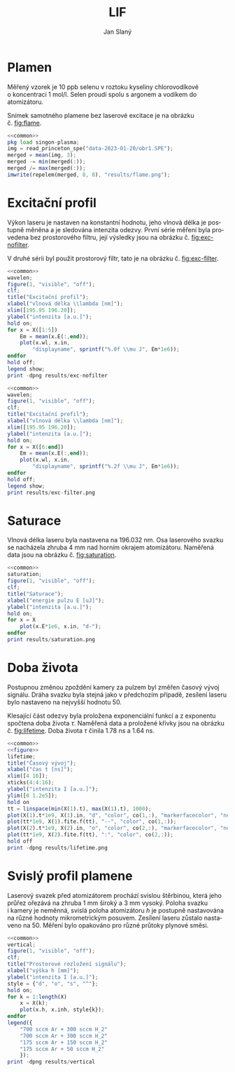 #+title: LIF
#+author: Jan Slaný
#+options: toc:nil
#+language: cs
#+property: header-args  :noweb yes
#+property: header-args+ :exports results
#+property: header-args+ :output-dir results
#+property: header-args+ :cache yes
#+latex_class: article
#+latex_class_options: [a4paper,11pt]
#+latex_header: \usepackage[czech]{babel}
#+latex_header: \hypersetup{hidelinks=true}
#+latex_header: \usepackage{siunitx}
#+latex_header: \sisetup{locale = DE, inter-unit-product = \ensuremath{{}\cdot{}}}

# Laserem indukovaná fluorescence selenu ve vodíkovém plameni.
#+name: common
#+begin_src octave :exports none
  set(0, "defaultaxesbox", "on");
  set(0, "defaultaxestickdir", "in");
  set(0, "defaultlinelinewidth", 1.5);
  set(0, "defaultlinemarkersize", 8);
  set(0, "defaultlinemarkerfacecolor", "auto");
#+end_src

#+name: figure
#+begin_src octave :exports none
	figure(1, "visible", "off");
	clf;
	co = get(gca, "colororder");
#+end_src

* Plamen
Měřený vzorek je 10 ppb selenu v roztoku kyseliny chlorovodíkové
o koncentraci \SI{1}{\mol\per\litre}.
Selen proudí spolu s argonem a vodíkem do atomizátoru.

Snímek samotného plamene bez laserové excitace je na obrázku č. [[fig:flame]].

#+name:flame
#+begin_src octave :results output file link :file flame.png
	<<common>>
	pkg load singon-plasma;
	img = read_princeton_spe("data-2023-01-20/obr1.SPE");
	merged = mean(img, 3);
	merged -= min(merged(:));
	merged /= max(merged(:));
	imwrite(repelem(merged, 8, 8), "results/flame.png");
#+end_src

#+caption: Snímek plamene bez laseru. Složeno z pěti snímků
#+caption: s \num{10000} akumulacemi.
#+label: fig:flame
#+RESULTS[b9f3961bf2c23f590a5075e2e5e65823bffd2957]: flame
[[file:results/flame.png]]

* Excitační profil
Výkon laseru je nastaven na konstantní hodnotu, jeho vlnová délka je postupně
měněna a je sledována intenzita odezvy.
První série měření byla provedena bez prostorového filtru,
její výsledky jsou na obrázku č. [[fig:exc-nofilter]].

V druhé sérii byl použit prostorový filtr,
tato je na obrázku č. [[fig:exc-filter]].

#+name:exc-nofilter
#+begin_src octave :results output file link :file exc-nofilter.png
	<<common>>
	wavelen;
	figure(1, "visible", "off");
	clf;
	title("Excitační profil");
	xlabel("vlnová délka \\lambda [nm]");
	xlim([195.95 196.20]);
	ylabel("intenzita [a.u.]");
	hold on;
	for x = X([1:5])
		Em = mean(x.E(:,end));
		plot(x.wl, x.in,
			"displayname", sprintf("%.0f \\mu J", Em*1e6));
	endfor
	hold off;
	legend show;
	print -dpng results/exc-nofilter
#+end_src

#+caption: Excitační profil bez prostorového filtru.
#+label: fig:exc-nofilter
#+RESULTS[8b72586e8a5dfbf809888a88cc0f7b5edfabc86e]: exc-nofilter
[[file:results/exc-nofilter.png]]

#+name:exc-filter
#+begin_src octave :results output file link :file exc-filter.png
	<<common>>
	wavelen;
	figure(1, "visible", "off");
	clf;
	title("Excitační profil");
	xlabel("vlnová délka \\lambda [nm]");
	xlim([195.95 196.20]);
	ylabel("intenzita [a.u.]");
	hold on;
	for x = X([6:end])
		Em = mean(x.E(:,end));
		plot(x.wl, x.in,
			"displayname", sprintf("%.2f \\mu J", Em*1e6));
	endfor
	hold off;
	legend show;
	print results/exc-filter.png
#+end_src

#+caption: Excitační profil s prostorovým filtrem.
#+label: fig:exc-filter
#+RESULTS[bb69712db5b5124ff352aabfd1dfd5deb7550fe2]: exc-filter
[[file:results/exc-filter.png]]

\clearpage
* Saturace
Vlnová délka laseru byla nastavena na \SI{196.032}{\nano\metre}.
Osa laserového svazku se nacházela zhruba \SI{4}{\milli\metre} nad horním
okrajem atomizátoru.
Naměřená data jsou na obrázku č. [[fig:saturation]].

#+begin_src octave :results output file link :file saturation.png
	<<common>>
	saturation;
	figure(1, "visible", "off");
	clf;
	title("Saturace");
	xlabel("energie pulzu E [uJ]");
	ylabel("intenzita [a.u.]");
	hold on;
	for x = X
		plot(x.E*1e6, x.in, "d-");
	endfor
	print results/saturation.png
#+end_src

#+caption: Závislost intenzity signálu LIF na energii laserového pulzu.
#+caption: Počínající saturace je patrna u energií převyšujících
#+caption: hodnotu \SI{3}{\micro\joule}.
#+label: fig:saturation
#+RESULTS[6175dbb70adc1b6de4208a7e9a7154e497dda9b5]:
[[file:results/saturation.png]]

* Doba života
Postupnou změnou zpoždění kamery za pulzem byl změřen časový vývoj signálu.
Dráha svazku byla stejná jako v předchozím případě,
zesílení laseru bylo nastaveno na nejvyšší hodnotu 50.

Klesající část odezvy byla proložena exponenciální funkcí a z exponentu
spočtena doba života $\tau$.
Naměřená data a proložené křivky jsou na obrázku č. [[fig:lifetime]].
Doba života $\tau$ činila \SI{1.78}{\nano\second} a \SI{1.64}{\nano\second}.

#+begin_src octave :results output file link :file lifetime.png
	<<common>>
	<<figure>>
	lifetime;
	title("Časový vývoj");
	xlabel("čas t [ns]");
	xlim([4 16]);
	xticks(4:4:16);
	ylabel("intenzita I [a.u.]");
	ylim([0 1.2e5]);
	hold on
	tt = linspace(min(X(1).t), max(X(1).t), 1000);
	plot(X(1).t*1e9, X(1).in, "d", "color", co(1,:), "markerfacecolor", "none");
	plot(tt*1e9, X(1).fite.f(tt), "--", "color", co(1,:));
	plot(X(2).t*1e9, X(2).in, "o", "color", co(2,:), "markerfacecolor", "none");
	plot(tt*1e9, X(2).fite.f(tt), ":", "color", co(2,:));
	hold off
	print -dpng results/lifetime.png
#+end_src

#+caption: Časový vývoj signálu LIF při excitaci laserovým pulzem.
#+caption: Podmínky byly při obou měřeních stejné.
#+label: fig:lifetime
#+RESULTS[cb08959387f9cfa7c6ce7115e676e70eb7d3c0c3]:
[[file:results/lifetime.png]]

* Svislý profil plamene
Laserový svazek před atomizátorem prochází svislou štěrbinou, která jeho průřez
ořezává na zhruba \SI{1}{\milli\metre} široký a \SI{3}{\milli\metre} vysoký.
Poloha svazku i kamery je neměnná, svislá poloha atomizátoru $h$ je postupně
nastavována na různé hodnoty mikrometrickým posuvem.
Zesílení laseru zůstalo nastaveno na 50.
Měření bylo opakováno pro různé průtoky plynové směsi.
#+begin_src octave :results output file link :file vertical.png
	<<common>>
	vertical;
	figure(1, "visible", "off");
	clf;
	title("Prostorové rozložení signálu");
	xlabel("výška h [mm]");
	ylabel("intenzita I [a.u.]");
	style = {"d", "o", "s", "^"};
	hold on;
	for k = 1:length(X)
		x = X(k);
		plot(x.h, x.inh, style{k});
	endfor
	legend({
		"700 sccm Ar + 300 sccm H_2"
		"700 sccm Ar + 300 sccm H_2"
		"175 sccm Ar + 150 sccm H_2"
		"175 sccm Ar + 50 sccm H_2"
		});
	print -dpng results/vertical
#+end_src

#+caption: Prostorové rozložení signálu v plameni.
#+caption: Výška $h = 0$ odpovídá poloze středu laserového svazku
#+caption: asi \SI{2.5}{\milli\metre} nad horním okrajem atomizátoru.
#+caption: Šířka svazku je zhruba \SI{3}{\milli\metre}.
#+RESULTS[273b3bcee85bb4eacc37734f14241ed3e9355d05]:
[[file:results/vertical.png]]

#+begin_src octave :exports none
	close all
#+end_src

# Local Variables:
# tab-width: 4
# org-babel-octave-shell-command: "octave -q --norc"
# org-confirm-babel-evaluate: nil
# End:
